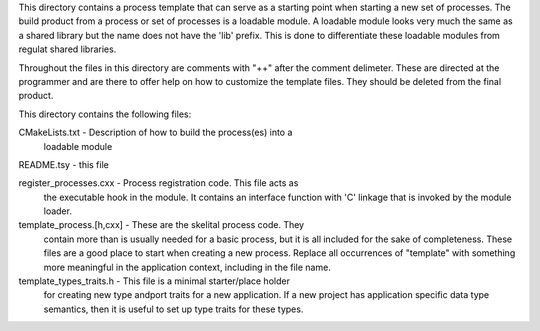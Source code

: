 This directory contains a process template that can serve as a
starting point when starting a new set of processes. The build product
from a process or set of processes is a loadable module. A loadable
module looks very much the same as a shared library but the name does
not have the 'lib' prefix. This is done to differentiate these
loadable modules from regulat shared libraries.

Throughout the files in this directory are comments with "++" after
the comment delimeter. These are directed at the programmer and are
there to offer help on how to customize the template files. They
should be deleted from the final product.

This directory contains the following files:

CMakeLists.txt - Description of how to build the process(es) into a
    loadable module

README.tsy - this file

register_processes.cxx - Process registration code. This file acts as
    the executable hook in the module. It contains an interface
    function with 'C' linkage that is invoked by the module loader.

template_process.[h,cxx] - These are the skelital process code. They
    contain more than is usually needed for a basic process, but it is
    all included for the sake of completeness. These files are a good
    place to start when creating a new process. Replace all
    occurrences of "template" with something more meaningful in the
    application context, including in the file name.

template_types_traits.h - This file is a minimal starter/place holder
    for creating new type andport traits for a new application. If a
    new project has application specific data type semantics, then it
    is useful to set up type traits for these types.
